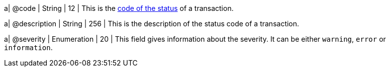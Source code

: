 
a| @code
| String 
| 12 
| This is the <<StatusCodes_InDetail, code of the status>> of a transaction.

a| @description
| String 
| 256 
| This is the description of the status code of a transaction.

a| @severity
| Enumeration 
| 20 
| This field gives information about the severity. It can be either ``warning``, ``error`` or ``information``.

//-